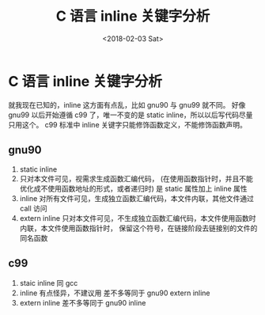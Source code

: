 #+TITLE: C 语言 inline 关键字分析
#+DATE: <2018-02-03 Sat>
#+LAYOUT: post
#+OPTIONS: ^:{}
#+TAGS: program, C
#+CATEGORIES: program, C

* C 语言 inline 关键字分析
  就我现在已知的，inline 这方面有点乱，比如 gnu90 与 gnu99 就不同。
  好像 gnu99 以后开始遵循 c99 了，唯一不变的是 static inline，所以以后写代码尽量只用这个。
  c99 标准中 inline 关键字只能修饰函数定义，不能修饰函数声明。
  #+BEGIN_EXPORT html
    <!--more-->
  #+END_EXPORT
** gnu90
   1. static inline
   2. 只对本文件可见，视需求生成函数汇编代码，
      (在使用函数指针时，并且不能优化成不使用函数地址的形式，或者递归时)
      是 static 属性加上 inline 属性
   3. inline
      对所有文件可见，生成独立函数汇编代码，本文件内联，其他文件通过 call 访问
   4. extern inline
      只对本文件可见，不生成独立函数汇编代码，本文件使用函数时内联，本文件使用函数指针时，
      保留这个符号，在链接阶段去链接别的文件的同名函数
** c99
   1. staic inline
      同 gcc
   2. inline
      有点怪异，不建议用
      差不多等同于 gnu90 extern inline
   3. extern inline
      差不多等同于 gnu90 inline
